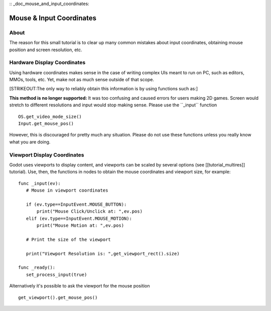 :: _doc_mouse_and_input_coordinates:

Mouse & Input Coordinates
=========================

About
-----

The reason for this small tutorial is to clear up many common mistakes
about input coordinates, obtaining mouse position and screen resolution,
etc.

Hardware Display Coordinates
----------------------------

Using hardware coordinates makes sense in the case of writing complex
UIs meant to run on PC, such as editors, MMOs, tools, etc. Yet, make not
as much sense outside of that scope.

[STRIKEOUT:The only way to reliably obtain this information is by using
functions such as:]

**This method is no longer supported:** It was too confusing and caused
errors for users making 2D games. Screen would stretch to different
resolutions and input would stop making sense. Please use the
\`\`\_input\`\` function

::

    OS.get_video_mode_size()
    Input.get_mouse_pos()

However, this is discouraged for pretty much any situation. Please do
not use these functions unless you really know what you are doing.

Viewport Display Coordinates
----------------------------

Godot uses viewports to display content, and viewports can be scaled by
several options (see [[tutorial\_multires]] tutorial). Use, then, the
functions in nodes to obtain the mouse coordinates and viewport size,
for example:

::

    func _input(ev):
       # Mouse in viewport coordinates

       if (ev.type==InputEvent.MOUSE_BUTTON):
           print("Mouse Click/Unclick at: ",ev.pos)
       elif (ev.type==InputEvent.MOUSE_MOTION):
           print("Mouse Motion at: ",ev.pos)

       # Print the size of the viewport

       print("Viewport Resolution is: ",get_viewport_rect().size)

    func _ready():
       set_process_input(true)

Alternatively it's possible to ask the viewport for the mouse position

::

    get_viewport().get_mouse_pos()

